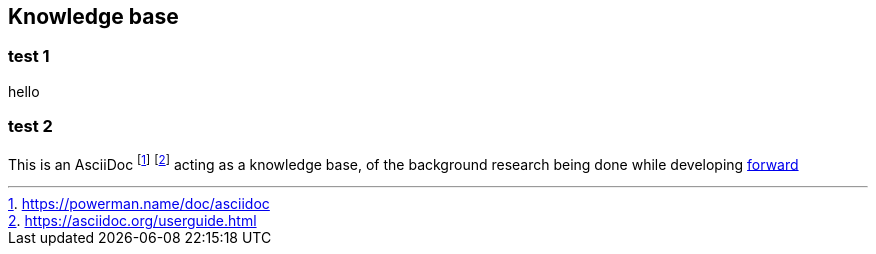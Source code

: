 == Knowledge base
:toc:
:toc-placement!:


toc::[]


=== test 1
hello

=== test 2


This is an AsciiDoc footnote:[https://powerman.name/doc/asciidoc] footnote:[https://asciidoc.org/userguide.html] acting as a knowledge base, of the background research being done while developing link:README.md[forward]

